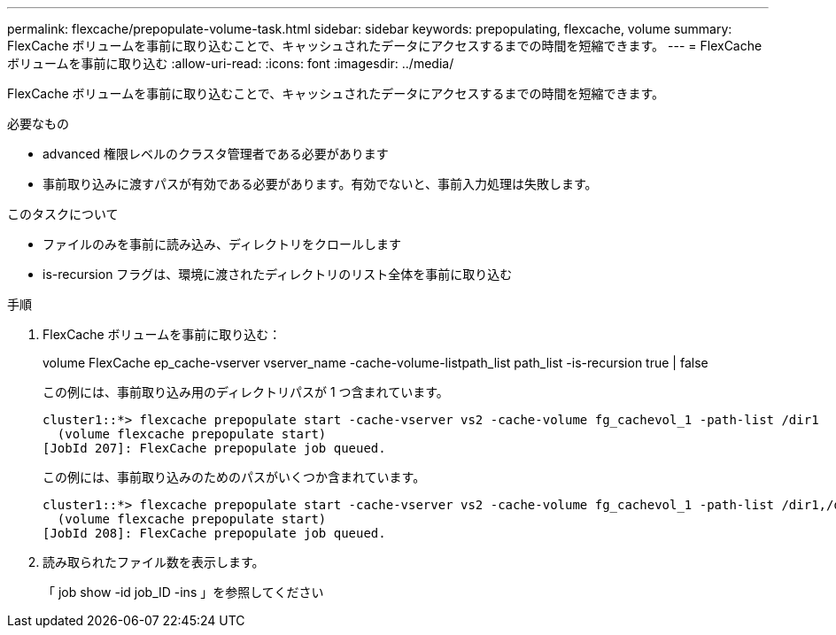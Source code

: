---
permalink: flexcache/prepopulate-volume-task.html 
sidebar: sidebar 
keywords: prepopulating, flexcache, volume 
summary: FlexCache ボリュームを事前に取り込むことで、キャッシュされたデータにアクセスするまでの時間を短縮できます。 
---
= FlexCache ボリュームを事前に取り込む
:allow-uri-read: 
:icons: font
:imagesdir: ../media/


[role="lead"]
FlexCache ボリュームを事前に取り込むことで、キャッシュされたデータにアクセスするまでの時間を短縮できます。

.必要なもの
* advanced 権限レベルのクラスタ管理者である必要があります
* 事前取り込みに渡すパスが有効である必要があります。有効でないと、事前入力処理は失敗します。


.このタスクについて
* ファイルのみを事前に読み込み、ディレクトリをクロールします
* is-recursion フラグは、環境に渡されたディレクトリのリスト全体を事前に取り込む


.手順
. FlexCache ボリュームを事前に取り込む：
+
volume FlexCache ep_cache-vserver vserver_name -cache-volume-listpath_list path_list -is-recursion true | false

+
この例には、事前取り込み用のディレクトリパスが 1 つ含まれています。

+
[listing]
----
cluster1::*> flexcache prepopulate start -cache-vserver vs2 -cache-volume fg_cachevol_1 -path-list /dir1
  (volume flexcache prepopulate start)
[JobId 207]: FlexCache prepopulate job queued.
----
+
この例には、事前取り込みのためのパスがいくつか含まれています。

+
[listing]
----
cluster1::*> flexcache prepopulate start -cache-vserver vs2 -cache-volume fg_cachevol_1 -path-list /dir1,/dir2,/dir3,/dir4
  (volume flexcache prepopulate start)
[JobId 208]: FlexCache prepopulate job queued.
----
. 読み取られたファイル数を表示します。
+
「 job show -id job_ID -ins 」を参照してください


